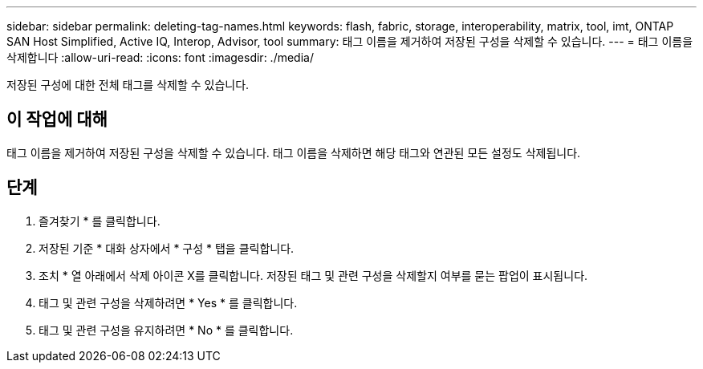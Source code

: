 ---
sidebar: sidebar 
permalink: deleting-tag-names.html 
keywords: flash, fabric, storage, interoperability, matrix, tool, imt, ONTAP SAN Host Simplified, Active IQ, Interop, Advisor, tool 
summary: 태그 이름을 제거하여 저장된 구성을 삭제할 수 있습니다. 
---
= 태그 이름을 삭제합니다
:allow-uri-read: 
:icons: font
:imagesdir: ./media/


[role="lead"]
저장된 구성에 대한 전체 태그를 삭제할 수 있습니다.



== 이 작업에 대해

태그 이름을 제거하여 저장된 구성을 삭제할 수 있습니다. 태그 이름을 삭제하면 해당 태그와 연관된 모든 설정도 삭제됩니다.



== 단계

. 즐겨찾기 * 를 클릭합니다.
. 저장된 기준 * 대화 상자에서 * 구성 * 탭을 클릭합니다.
. 조치 * 열 아래에서 삭제 아이콘 X를 클릭합니다. 저장된 태그 및 관련 구성을 삭제할지 여부를 묻는 팝업이 표시됩니다.
. 태그 및 관련 구성을 삭제하려면 * Yes * 를 클릭합니다.
. 태그 및 관련 구성을 유지하려면 * No * 를 클릭합니다.

